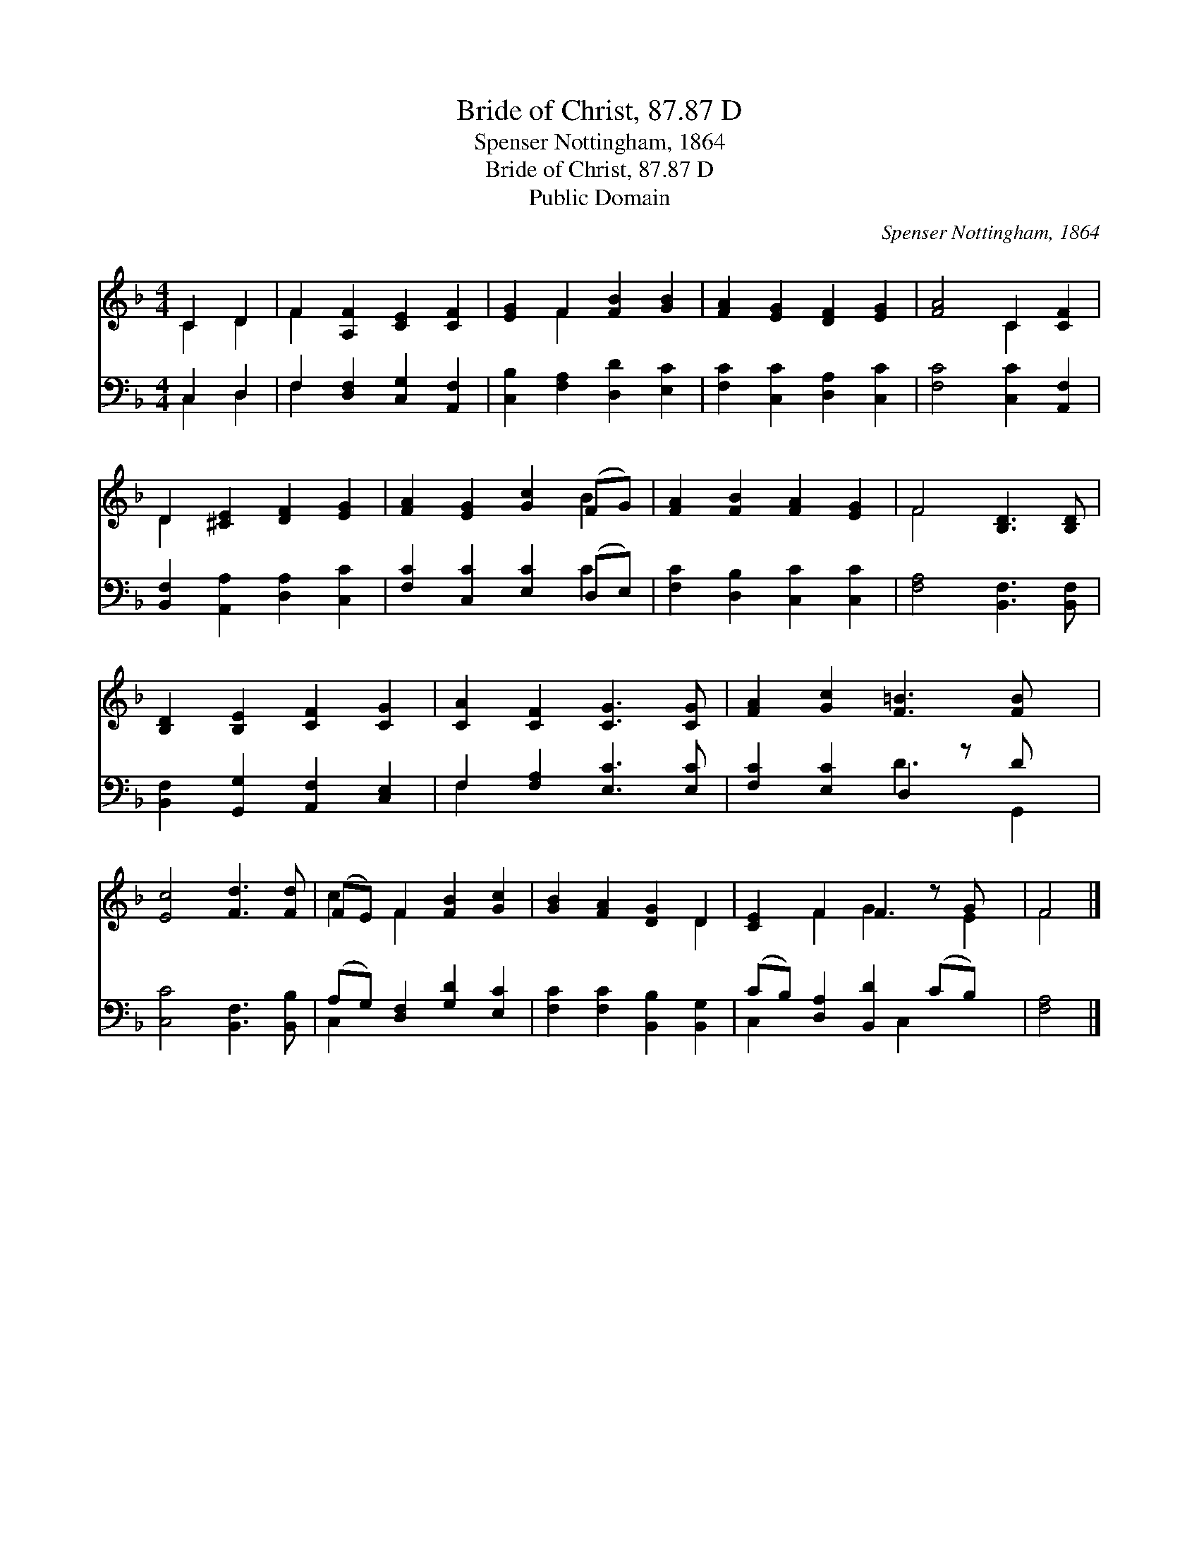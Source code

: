 X:1
T:Bride of Christ, 87.87 D
T:Spenser Nottingham, 1864
T:Bride of Christ, 87.87 D
T:Public Domain
C:Spenser Nottingham, 1864
Z:Public Domain
%%score ( 1 2 ) ( 3 4 )
L:1/8
M:4/4
K:F
V:1 treble 
V:2 treble 
V:3 bass 
V:4 bass 
V:1
 C2 D2 | F2 [A,F]2 [CE]2 [CF]2 | [EG]2 F2 [FB]2 [GB]2 | [FA]2 [EG]2 [DF]2 [EG]2 | [FA]4 C2 [CF]2 | %5
 D2 [^CE]2 [DF]2 [EG]2 | [FA]2 [EG]2 [Gc]2 (FG) | [FA]2 [FB]2 [FA]2 [EG]2 | F4 [B,D]3 [B,D] | %9
 [B,D]2 [B,E]2 [CF]2 [CG]2 | [CA]2 [CF]2 [CG]3 [CG] | [FA]2 [Gc]2 [F=B]3 [FB] x | %12
 [Ec]4 [Fd]3 [Fd] | (FE) F2 [FB]2 [Gc]2 | [GB]2 [FA]2 [DG]2 D2 | [CE]2 F2 F2 z G x | F4 |] %17
V:2
 C2 D2 | F2 x6 | x2 F2 x4 | x8 | x4 C2 x2 | D2 x6 | x6 B2 | x8 | F4 x4 | x8 | x8 | x9 | x8 | %13
 c2 F2 x4 | x6 D2 | x2 F2 G3 E2 | F4 |] %17
V:3
 C,2 D,2 | F,2 [D,F,]2 [C,G,]2 [A,,F,]2 | [C,B,]2 [F,A,]2 [D,D]2 [E,C]2 | %3
 [F,C]2 [C,C]2 [D,A,]2 [C,C]2 | [F,C]4 [C,C]2 [A,,F,]2 | [B,,F,]2 [A,,A,]2 [D,A,]2 [C,C]2 | %6
 [F,C]2 [C,C]2 [E,C]2 (D,E,) | [F,C]2 [D,B,]2 [C,C]2 [C,C]2 | [F,A,]4 [B,,F,]3 [B,,F,] | %9
 [B,,F,]2 [G,,G,]2 [A,,F,]2 [C,E,]2 | F,2 [F,A,]2 [E,C]3 [E,C] | [F,C]2 [E,C]2 D,2 z D x | %12
 [C,C]4 [B,,F,]3 [B,,B,] | (A,G,) [D,F,]2 [G,D]2 [E,C]2 | [F,C]2 [F,C]2 [B,,B,]2 [B,,G,]2 | %15
 (CB,) [D,A,]2 [B,,D]2 (CB,) x | [F,A,]4 |] %17
V:4
 C,2 D,2 | F,2 x6 | x8 | x8 | x8 | x8 | x6 C2 | x8 | x8 | x8 | F,2 x6 | x4 D3 G,,2 | x8 | C,2 x6 | %14
 x8 | C,2 x3 C,2 x2 | x4 |] %17

